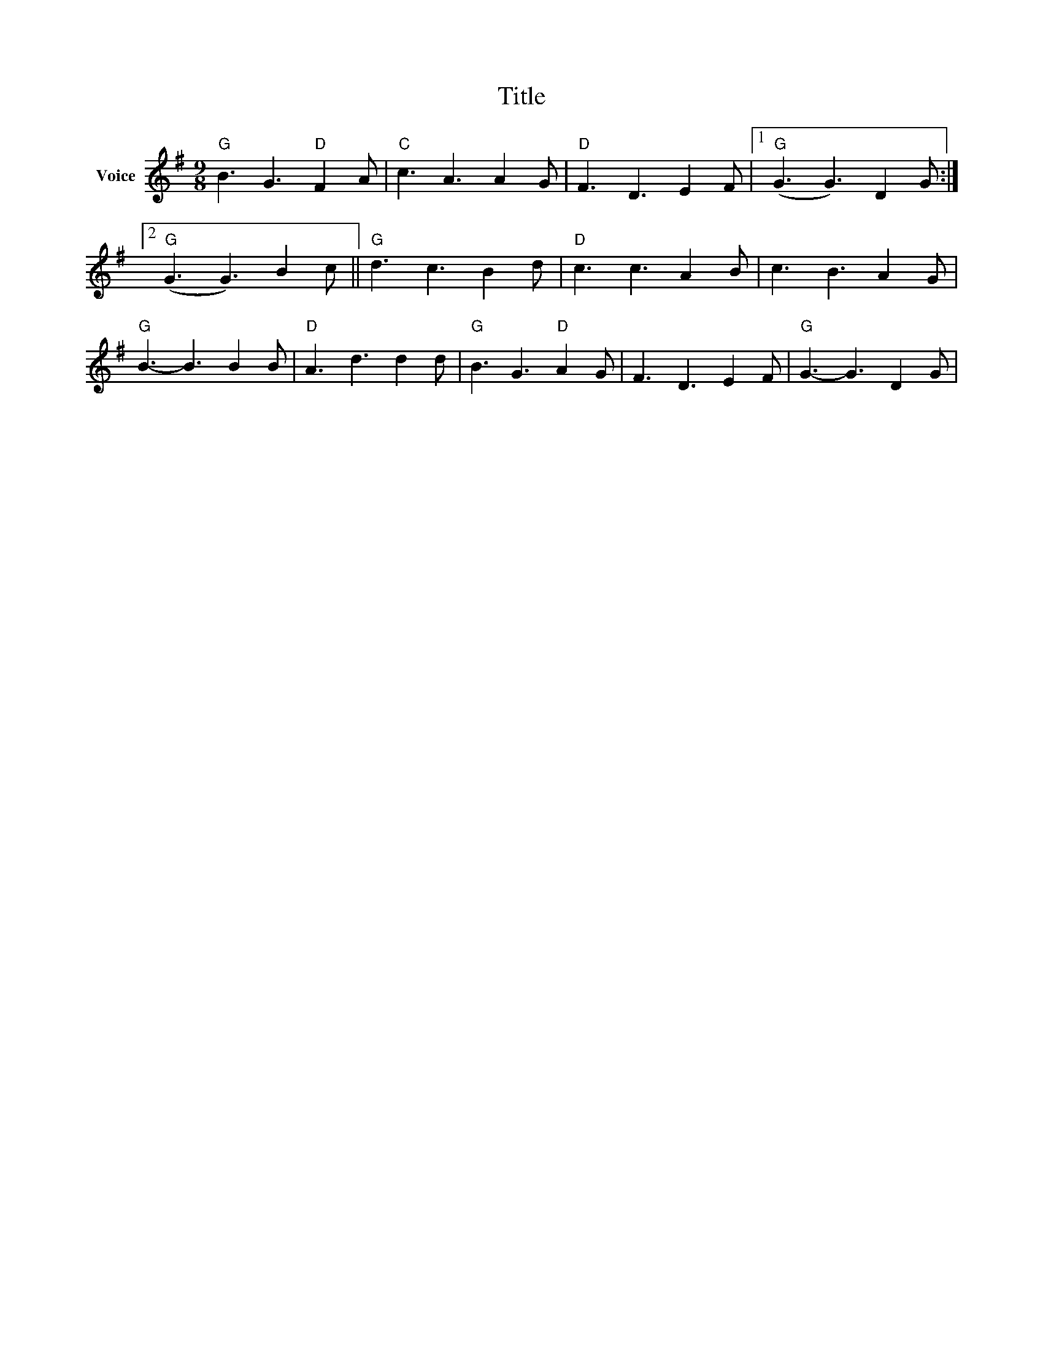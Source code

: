 X:1
T:Title
L:1/8
M:9/8
I:linebreak $
K:G
V:1 treble nm="Voice"
V:1
"G" B3 G3"D" F2 A |"C" c3 A3 A2 G |"D" F3 D3 E2 F |1"G" (G3 G3) D2 G :|2"G" (G3 G3) B2 c || %5
"G" d3 c3 B2 d |"D" c3 c3 A2 B | c3 B3 A2 G |"G" B3- B3 B2 B |"D" A3 d3 d2 d |"G" B3 G3"D" A2 G | %11
 F3 D3 E2 F |"G" G3- G3 D2 G | %13
